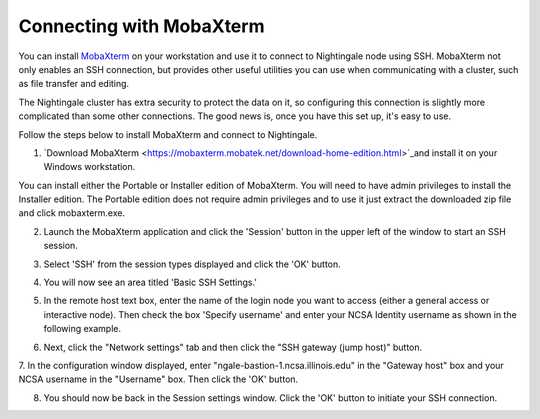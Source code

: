 #########################
Connecting with MobaXterm
#########################

You can install `MobaXterm <https://mobaxterm.mobatek.net/>`_ on your 
workstation and use it to connect to Nightingale node using SSH. MobaXterm not only 
enables an SSH connection, but provides other useful utilities you can use when 
communicating with a cluster, such as file transfer and editing.

The Nightingale cluster has extra security to protect the data on it, so
configuring this connection is slightly more complicated than some other
connections. The good news is, once you have this set up, it's easy to
use.

Follow the steps below to install MobaXterm and connect to Nightingale.



1. `Download MobaXterm <https://mobaxterm.mobatek.net/download-home-edition.html>`_and install it on your Windows workstation. 

You can install either the Portable or Installer edition of MobaXterm. You will need to have admin privileges to install the Installer edition. The Portable edition does not require admin privileges and to use it just extract the downloaded zip file and click mobaxterm.exe.

2. Launch the MobaXterm application and click the 'Session' button in the upper left of the window to start an SSH session.

..  image:: ./ng_mxt_session_button.gif

3. Select 'SSH' from the session types displayed and click the 'OK' button. 

..  image:: ./XC_01_select_ssh.png

4. You will now see an area titled 'Basic SSH Settings.' 

..  image:: ./XC_specify_host_username.png

5. In the remote host text box, enter the name of the login node you want to access (either a general access or interactive node). Then check the box 'Specify username' and enter your NCSA Identity username as shown in the following example. 

..  image:: ./XC_specify_host_username2.png

6. Next, click the "Network settings" tab and then click the "SSH gateway (jump host)" button.

..  image:: ./XC_network_settings.png

7. In the configuration window displayed, enter 
"ngale-bastion-1.ncsa.illinois.edu" in the "Gateway host" box and your NCSA username in the "Username" box. Then click the 'OK' button.

..  image:: ./XC_jump_host_filled_in.png

8. You should now be back in the Session settings window. Click the 'OK' button to initiate your SSH connection.
